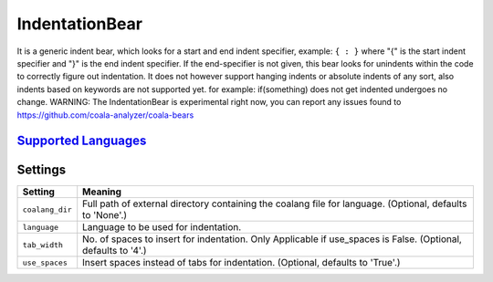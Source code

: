 **IndentationBear**
===================

It is a generic indent bear, which looks for a start and end indent specifier, example: ``{ : }`` where "{" is the start indent specifier and "}" is the end indent specifier. If the end-specifier is not given, this bear looks for unindents within the code to correctly figure out indentation.
It does not however support hanging indents or absolute indents of any sort, also indents based on keywords are not supported yet. for example:
if(something) does not get indented
undergoes no change.
WARNING: The IndentationBear is experimental right now, you can report any issues found to https://github.com/coala-analyzer/coala-bears

`Supported Languages <../README.rst>`_
-----



Settings
--------

+------------------+-----------------------------------------------------------+
| Setting          |  Meaning                                                  |
+==================+===========================================================+
|                  |                                                           |
| ``coalang_dir``  | Full path of external directory containing the coalang    |
|                  | file for language. (Optional, defaults to 'None'.)        |
|                  |                                                           |
+------------------+-----------------------------------------------------------+
|                  |                                                           |
| ``language``     | Language to be used for indentation.                      +
|                  |                                                           |
+------------------+-----------------------------------------------------------+
|                  |                                                           |
| ``tab_width``    | No. of spaces to insert for indentation. Only Applicable  |
|                  | if use_spaces is False. (Optional, defaults to '4'.)      |
|                  |                                                           |
+------------------+-----------------------------------------------------------+
|                  |                                                           |
| ``use_spaces``   | Insert spaces instead of tabs for indentation. (Optional, |
|                  | defaults to 'True'.)                                      |
|                  |                                                           |
+------------------+-----------------------------------------------------------+

